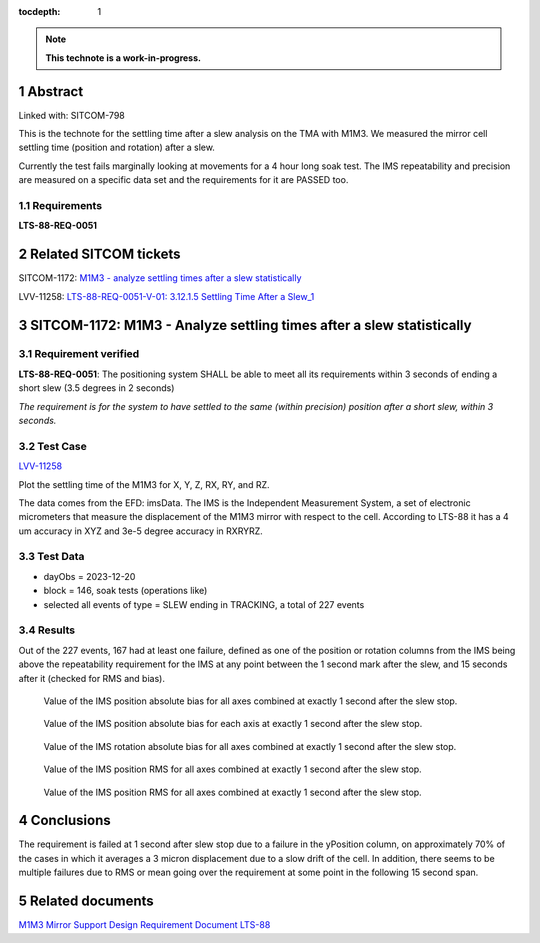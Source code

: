 :tocdepth: 1

.. sectnum::

.. Metadata such as the title, authors, and description are set in metadata.yaml

.. TODO: Delete the note below before merging new content to the main branch.

.. note::

   **This technote is a work-in-progress.**

Abstract
========

Linked with: SITCOM-798 

This is the technote for the settling time after a slew  analysis on the TMA with M1M3. We measured the mirror cell settling time (position and rotation) after a slew. 

Currently the test fails marginally looking at movements for a 4 hour long soak test. The IMS repeatability and precision are measured on a specific data set and the requirements for it are PASSED too.

Requirements
------------

**LTS-88-REQ-0051**

Related SITCOM tickets
======================

SITCOM-1172: `M1M3 - analyze settling times after a slew statistically  <https://jira.lsstcorp.org/browse/SITCOM-1172>`__

LVV-11258: `LTS-88-REQ-0051-V-01: 3.12.1.5 Settling Time After a Slew_1 <https://jira.lsstcorp.org/browse/LVV-11258>`__


SITCOM-1172: M1M3 - Analyze settling times after a slew statistically
=====================================================================

Requirement verified
--------------------

**LTS-88-REQ-0051**: The positioning system SHALL be able to
meet all its requirements within 3 seconds of ending a short
slew (3.5 degrees in 2 seconds)

*The requirement is for the system to have settled to the same (within precision) position after a short slew, within 3 seconds.*

Test Case
---------
`LVV-11258 <https://github.com/lsst-sitcom/notebooks_vandv/tree/tickets/SITCOM-798/notebooks/tel_and_site/subsys_req_ver/m1m3>`__ 

Plot the settling time of the M1M3 for X, Y, Z, RX, RY, and RZ.

The data comes from the EFD: imsData. The IMS is the
Independent Measurement System, a set of electronic
micrometers that measure the displacement of the M1M3 mirror
with respect to the cell. According to LTS-88 it has a 4 um
accuracy in XYZ and 3e-5 degree accuracy in RXRYRZ. 

Test Data
---------

- dayObs = 2023-12-20
- block = 146, soak tests (operations like)
- selected all events of type = SLEW ending in TRACKING, a total of 227 events

Results
-------

Out of the 227 events, 167 had at least one failure, defined as one of the position or rotation columns from the IMS being above the repeatability requirement for the IMS at any point between the 1 second mark after the slew, and 15 seconds after it (checked for RMS and bias).


.. figure:: /_static/mean_position.png
   :name: fig-mean_position

   Value of the IMS position absolute bias for all axes combined at exactly 1 second after the slew stop. 

.. figure:: /_static/mean_position_xyz.png
   :name: fig-mean_position_xyz

   Value of the IMS position absolute bias for each axis at exactly 1 second after the slew stop. 

.. figure:: /_static/mean_rotation.png
   :name: fig-mean_rotation

   Value of the IMS rotation absolute bias for all axes combined at exactly 1 second after the slew stop. 

.. figure:: /_static/rms_position.png
   :name: fig-rms_position

   Value of the IMS position RMS for all axes combined at exactly 1 second after the slew stop. 

.. figure:: /_static/rms_rotation.png
   :name: fig-rms_rotation

   Value of the IMS position RMS for all axes combined at exactly 1 second after the slew stop. 

Conclusions
===========

The requirement is failed at 1 second after slew stop due to a failure in the yPosition column, on approximately 70% of the cases in which it averages a 3 micron displacement due to a slow drift of the cell. In addition, there seems to be multiple failures due to RMS or mean going over the requirement at some point in the following 15 second span.

Related documents
=================
`M1M3 Mirror Support Design Requirement Document LTS-88 <https://docushare.lsst.org/docushare/dsweb/Get/LTS-88/LTS-88.pdf>`__

.. Make in-text citations with: :cite:`bibkey`.
.. Uncomment to use citations
.. .. rubric:: References
.. 
.. .. bibliography:: local.bib lsstbib/books.bib lsstbib/lsst.bib lsstbib/lsst-dm.bib lsstbib/refs.bib lsstbib/refs_ads.bib
..    :style: lsst_aa

